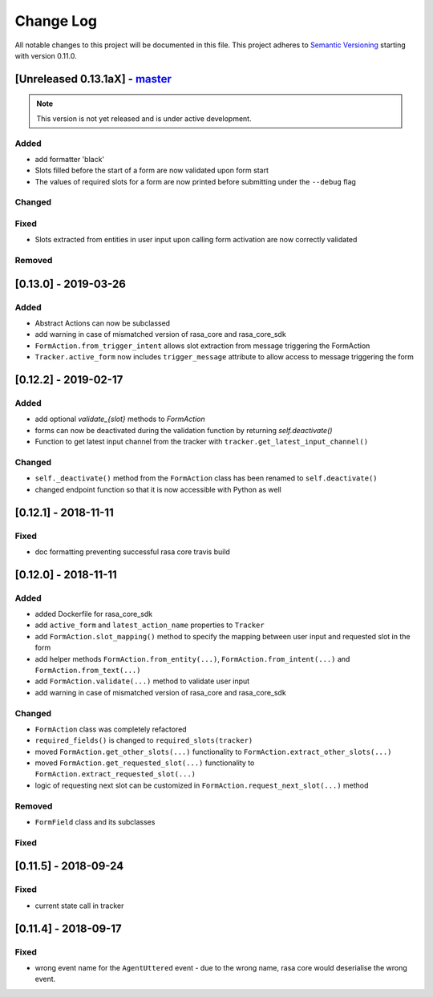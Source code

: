Change Log
==========

All notable changes to this project will be documented in this file.
This project adheres to `Semantic Versioning`_ starting with version 0.11.0.

.. _master-release:

[Unreleased 0.13.1aX] - `master`_
^^^^^^^^^^^^^^^^^^^^^^^^^^^^^^^^^^

.. note:: This version is not yet released and is under active development.

Added
-----
- add formatter 'black'
- Slots filled before the start of a form are now validated upon form start
- The values of required slots for a form are now printed before submitting
  under the ``--debug`` flag

Changed
-------

Fixed
-----
- Slots extracted from entities in user input upon calling form activation are
  now correctly validated

Removed
-------

[0.13.0] - 2019-03-26
^^^^^^^^^^^^^^^^^^^^^

Added
-----
- Abstract Actions can now be subclassed
- add warning in case of mismatched version of rasa_core and rasa_core_sdk
- ``FormAction.from_trigger_intent`` allows slot extraction from message
  triggering the FormAction
- ``Tracker.active_form`` now includes ``trigger_message`` attribute to allow
  access to message triggering the form

[0.12.2] - 2019-02-17
^^^^^^^^^^^^^^^^^^^^^

Added
-----
- add optional `validate_{slot}` methods to `FormAction`
- forms can now be deactivated during the validation function by returning
  `self.deactivate()`
- Function to get latest input channel from the tracker with
  ``tracker.get_latest_input_channel()``

Changed
-------
- ``self._deactivate()`` method from the ``FormAction`` class has been
  renamed to ``self.deactivate()``
- changed endpoint function so that it is now accessible with Python as well

[0.12.1] - 2018-11-11
^^^^^^^^^^^^^^^^^^^^^

Fixed
-----
- doc formatting preventing successful rasa core travis build

[0.12.0] - 2018-11-11
^^^^^^^^^^^^^^^^^^^^^

Added
-----
- added Dockerfile for rasa_core_sdk
- add ``active_form`` and ``latest_action_name`` properties to ``Tracker``
- add ``FormAction.slot_mapping()`` method to specify the mapping between
  user input and requested slot in the form
- add helper methods ``FormAction.from_entity(...)``,
  ``FormAction.from_intent(...)`` and ``FormAction.from_text(...)``
- add ``FormAction.validate(...)`` method to validate user input
- add warning in case of mismatched version of rasa_core and rasa_core_sdk

Changed
-------

- ``FormAction`` class was completely refactored
- ``required_fields()`` is changed to ``required_slots(tracker)``
- moved ``FormAction.get_other_slots(...)`` functionality to
  ``FormAction.extract_other_slots(...)``
- moved ``FormAction.get_requested_slot(...)`` functionality to
  ``FormAction.extract_requested_slot(...)``
- logic of requesting next slot can be customized in
  ``FormAction.request_next_slot(...)`` method

Removed
-------

- ``FormField`` class and its subclasses

Fixed
-----

[0.11.5] - 2018-09-24
^^^^^^^^^^^^^^^^^^^^^

Fixed
-----
- current state call in tracker

[0.11.4] - 2018-09-17
^^^^^^^^^^^^^^^^^^^^^

Fixed
-----
- wrong event name for the ``AgentUttered`` event - due to the wrong name,
  rasa core would deserialise the wrong event.


.. _`master`: https://github.com/RasaHQ/rasa_core/

.. _`Semantic Versioning`: http://semver.org/
